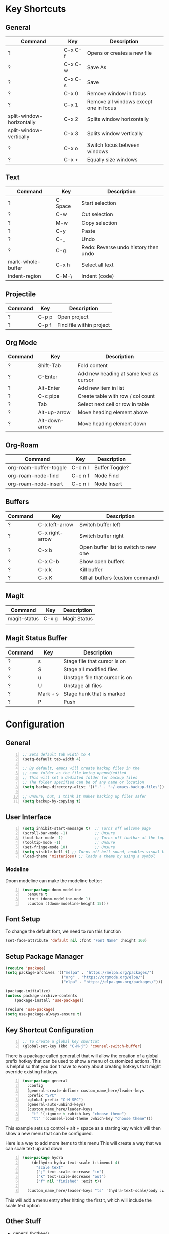 * Key Shortcuts
** General
| Command                   | Key     | Description                            |
|---------------------------+---------+----------------------------------------|
| ?                         | C-x C-f | Opens or creates a new file            |
| ?                         | C-x C-w | Save As                                |
| ?                         | C-x C-s | Save                                   |
| ?                         | C-x 0   | Remove window in focus                 |
| ?                         | C-x 1   | Remove all windows except one in focus |
| split-window-horizontally | C-x 2   | Splits window horizontally             |
| split-window-vertically   | C-x 3   | Splits window vertically               |
| ?                         | C-x o   | Switch focus between windows           |
| ?                         | C-x +   | Equally size windows                   |

** Text
| Command           | Key     | Description                          |
|-------------------+---------+--------------------------------------|
| ?                 | C-Space | Start selection                      |
| ?                 | C-w     | Cut selection                        |
| ?                 | M-w     | Copy selection                       |
| ?                 | C-y     | Paste                                |
| ?                 | C-_     | Undo                                 |
| ?                 | C-g     | Redo: Reverse undo history then undo |
| mark-whole-buffer | C-x h   | Select all text                      |
| indent-region     | C-M-\   | Indent (code)                        |

** Projectile
| Command | Key   | Description              |
|---------+-------+--------------------------|
| ?       | C-p p | Open project             |
| ?       | C-p f | Find file within project |

** Org Mode
| Command | Key            | Description                             |
|---------+----------------+-----------------------------------------|
| ?       | Shift-Tab      | Fold content                            |
| ?       | C-Enter        | Add new heading at same level as cursor |
| ?       | Alt-Enter      | Add new item in list                    |
| ?       | C-c pipe       | Create table with row / col count       |
| ?       | Tab            | Select next cell or row in table        |
| ?       | Alt-up-arrow   | Move heading element above              |
| ?       | Alt-down-arrow | Move heading element down               |

** Org-Roam
| Command                | Key     | Description    |
|------------------------+---------+----------------|
| org-roam-buffer-toggle | C-c n l | Buffer Toggle? |
| org-roam-node-find     | C-c n f | Node Find      |
| org-roam-node-insert   | C-c n i | Node Insert    |

** Buffers
| Command | Key             | Description                           |
|---------+-----------------+---------------------------------------|
| ?       | C-x left-arrow  | Switch buffer left                    |
| ?       | C-x right-arrow | Switch buffer right                   |
| ?       | C-x b           | Open buffer list to switch to new one |
| ?       | C-x C-b         | Show open buffers                     |
| ?       | C-x k           | Kill buffer                           |
| ?       | C-x K           | Kill all buffers (custom command)     |
   
** Magit
| Command      | Key   | Description  |
|--------------+-------+--------------|
| magit-status | C-x g | Magit Status |
|              |       |              |

** Magit Status Buffer
| Command | Key      | Description                    |
|---------+----------+--------------------------------|
| ?       | s        | Stage file that cursor is on   |
| ?       | S        | Stage all modified files       |
| ?       | u        | Unstage file that cursor is on |
| ?       | U        | Unstage all files              |
| ?       | Mark + s | Stage hunk that is marked      |
| ?       | P        | Push                           |
  
* Configuration
** General
#+BEGIN_SRC emacs-lisp -n
  ;; Sets default tab width to 4
  (setq-default tab-width 4) 

  ;; By default, emacs will create backup files in the
  ;; same folder as the file being opened/edited
  ;; This will set a dediated folder for backup files
  ;; The folder specified can be of any name or location
  (setq backup-directory-alist '(("." . "~/.emacs-backup-files")))

  ;; Unsure, but, I think it makes backing up files safer
  (setq backup-by-copying t)
#+END_SRC

** User Interface
#+BEGIN_SRC emacs-lisp -n
  (setq inhibit-start-message t)  ;; Turns off welcome page
  (scroll-bar-mode -1)            ;; Unsure
  (tool-bar-mode -1)              ;; Turns off toolbar at the top of the window
  (tooltip-mode -1)               ;; Unsure
  (set-fringe-mode 10)            ;; Unsure
  (setq visible-bell t) ;; Turns off bell sound, enables visual bell
  (load-theme 'misterioso) ;; loads a theme by using a symbol
#+END_SRC
*** Modeline
Doom modeline can make the modeline better:
#+BEGIN_SRC emacs-lisp -n
  (use-package doom-modeline
	:ensure t
	:init (doom-modeline-mode 1)
	:custom ((doom-modeline-height 15)))
#+END_SRC
** Font Setup
To change the default font, we need to run this function
#+begin_src emacs-lisp
(set-face-attribute 'default nil :font "Font Name" :height 160)
#+end_src

** Setup Package Manager
#+begin_src emacs-lisp
  (require 'package)
  (setq package-archives '(("melpa" . "https://melpa.org/packages/")
						   ("org" . "https://orgmode.org/elpa/")
						   ("elpa" . "https://elpa.gnu.org/packages/")))

  (package-initialize)
  (unless package-archive-contents
	  (package-install 'use-package))

  (reqiure 'use-package)
  (setq use-package-always-ensure t)
#+end_src

** Key Shortcut Configuration
#+BEGIN_SRC emacs-lisp -n
  ;; To create a global key shortcut
  (global-set-key (kbd "C-M-j") 'counsel-switch-buffer)
#+END_SRC

There is a package called general.el that will allow the
creation of a global prefix hotkey that can be used to
show a menu of customized actions.  This is helpful so that
you don't have to worry about creating hotkeys that might
override existing hotkeys.
#+BEGIN_SRC emacs-lisp -n
  (use-package general
	:config
	(general-create-definer custom_name_here/leader-keys
	:prefix "SPC"
	:global-prefix "C-M-SPC")
	(general-auto-unbind-keys)
	(custom_name_here/leader-keys
	  "t" '(:ignore t :which-key "choose theme")
	  "tt" '(counsel-load-theme :which-key "choose theme")))
#+END_SRC
This example sets up control + alt + space as a starting key
which will then show a new menu that can be configured.

Here is a way to add more items to this menu
This will create a way that we can scale text up and down
#+BEGIN_SRC emacs-lisp -n
  (use-package hydra
	  (defhydra hydra-text-scale (:timeout 4)
		"scale text"
		("j" text-scale-increase "in")
		("k" text-scale-decrease "out")
		("f" nil "finished" :exit t))

	(custom_name_here/leader-keys "ts" '(hydra-text-scale/body :which-key "scale text"))
#+END_SRC
This will add a menu entry after hitting the first t, which will include the scale text option

** Other Stuff
- general (hotkeys)
- projectile
- hydra
- helpful
- doom-modeline
- all-the-icons

* Need to document
http://howardism.org/Technical/Emacs/eshell-why.html
Emacs shell
Redirect output to buffer

* Org Mode Notes
** Libraries to look into
org-bullets


* To Check Into
** String Library: https://github.com/magnars/s.el
** Completion Library: https://company-mode.github.io/
** Hotkey Display Library: https://github.com/justbur/emacs-which-key
** Smartparens: https://github.com/Fuco1/smartparens
** Hotkey manager: https://melpa.org/#/hydra
** Window switcher: https://github.com/abo-abo/ace-window

